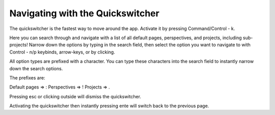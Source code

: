 *********************************
Navigating with the Quickswitcher
*********************************

The quickswitcher is the fastest way to move around the app. Activate it by pressing Command/Control - k.

.. {image_one}

Here you can search through and navigate with a list of all default pages, perspectives, and projects, including sub-projects! Narrow down the options by typing in the search field, then select the option you want to navigate to with Control - n/p keybinds, arrow-keys, or by clicking.


All option types are prefixed with a character. You can type these characters into the search field to instantly narrow down the search options.

.. {image_two}

The prefixes are:

Default pages => :
Perspectives => !
Projects => .

Pressing esc or clicking outside will dismiss the quickswitcher.

Activating the quickswitcher then instantly pressing ente will switch back to the previous page.


.. {image_three}r
